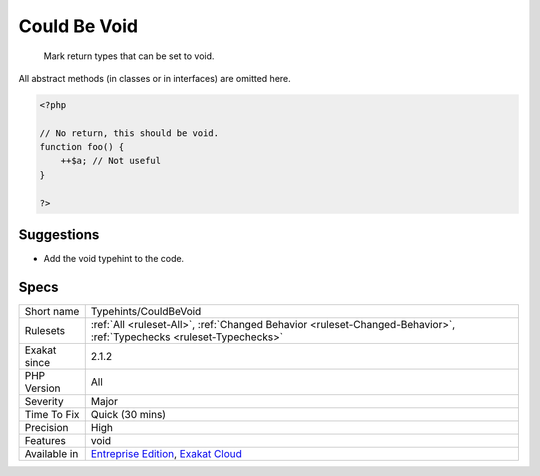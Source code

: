 .. _typehints-couldbevoid:

.. _could-be-void:

Could Be Void
+++++++++++++

  Mark return types that can be set to void.
All abstract methods (in classes or in interfaces) are omitted here.

.. code-block:: php
   
   <?php
   
   // No return, this should be void.
   function foo() {
       ++$a; // Not useful
   }
   
   ?>

Suggestions
___________

* Add the void typehint to the code.




Specs
_____

+--------------+-------------------------------------------------------------------------------------------------------------------------+
| Short name   | Typehints/CouldBeVoid                                                                                                   |
+--------------+-------------------------------------------------------------------------------------------------------------------------+
| Rulesets     | :ref:`All <ruleset-All>`, :ref:`Changed Behavior <ruleset-Changed-Behavior>`, :ref:`Typechecks <ruleset-Typechecks>`    |
+--------------+-------------------------------------------------------------------------------------------------------------------------+
| Exakat since | 2.1.2                                                                                                                   |
+--------------+-------------------------------------------------------------------------------------------------------------------------+
| PHP Version  | All                                                                                                                     |
+--------------+-------------------------------------------------------------------------------------------------------------------------+
| Severity     | Major                                                                                                                   |
+--------------+-------------------------------------------------------------------------------------------------------------------------+
| Time To Fix  | Quick (30 mins)                                                                                                         |
+--------------+-------------------------------------------------------------------------------------------------------------------------+
| Precision    | High                                                                                                                    |
+--------------+-------------------------------------------------------------------------------------------------------------------------+
| Features     | void                                                                                                                    |
+--------------+-------------------------------------------------------------------------------------------------------------------------+
| Available in | `Entreprise Edition <https://www.exakat.io/entreprise-edition>`_, `Exakat Cloud <https://www.exakat.io/exakat-cloud/>`_ |
+--------------+-------------------------------------------------------------------------------------------------------------------------+


